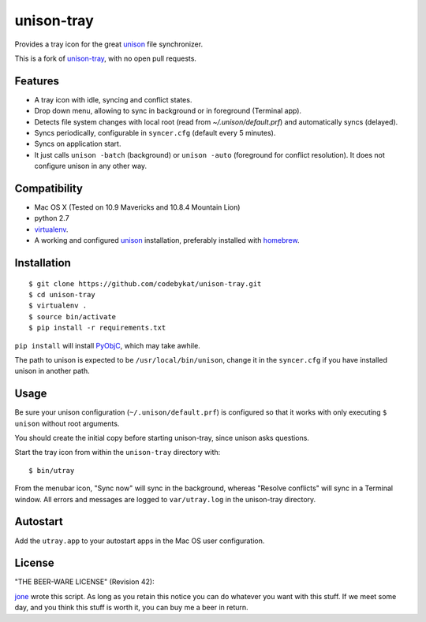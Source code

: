 =============
 unison-tray
=============

Provides a tray icon for the great `unison`_ file synchronizer.

This is a fork of `unison-tray`_, with no open pull requests.


Features
========

- A tray icon with idle, syncing and conflict states.
- Drop down menu, allowing to sync in background or in foreground (Terminal app).
- Detects file system changes with local root (read from `~/.unison/default.prf`) and
  automatically syncs (delayed).
- Syncs periodically, configurable in ``syncer.cfg`` (default every 5 minutes).
- Syncs on application start.
- It just calls ``unison -batch`` (background) or ``unison -auto`` (foreground for
  conflict resolution). It does not configure unison in any other way.

.. image:: https://github.com/jone/unison-tray/raw/master/screenshot.png



Compatibility
=============

- Mac OS X (Tested on 10.9 Mavericks and 10.8.4 Mountain Lion)
- python 2.7
- `virtualenv`_.
- A working and configured `unison`_ installation, preferably
  installed with `homebrew`_.


Installation
============

::

    $ git clone https://github.com/codebykat/unison-tray.git
    $ cd unison-tray
    $ virtualenv .
    $ source bin/activate
    $ pip install -r requirements.txt

``pip install`` will install PyObjC_, which may take awhile.


The path to unison is expected to be ``/usr/local/bin/unison``, change it in
the ``syncer.cfg`` if you have installed unison in another path.


Usage
=====

Be sure your unison configuration (``~/.unison/default.prf``) is configured so
that it works with only executing ``$ unison`` without root arguments.

You should create the initial copy before starting unison-tray, since unison
asks questions.

Start the tray icon from within the ``unison-tray`` directory with::

    $ bin/utray

From the menubar icon, "Sync now" will sync in the background, whereas "Resolve conflicts" will sync in a Terminal window.
All errors and messages are logged to ``var/utray.log`` in the unison-tray directory.


Autostart
=========

Add the ``utray.app`` to your autostart apps in the Mac OS user configuration.


License
=======

"THE BEER-WARE LICENSE" (Revision 42):

jone_ wrote this script. As long as you retain this notice you
can do whatever you want with this stuff. If we meet some day, and you think
this stuff is worth it, you can buy me a beer in return.


.. _unison-tray: https://github.com/jone/unison-tray
.. _unison: http://www.cis.upenn.edu/~bcpierce/unison
.. _homebrew: http://mxcl.github.com/homebrew/
.. _jone: http://github.com/jone
.. _PyObjC: https://pythonhosted.org/pyobjc/
.. _virtualenv: http://www.virtualenv.org
